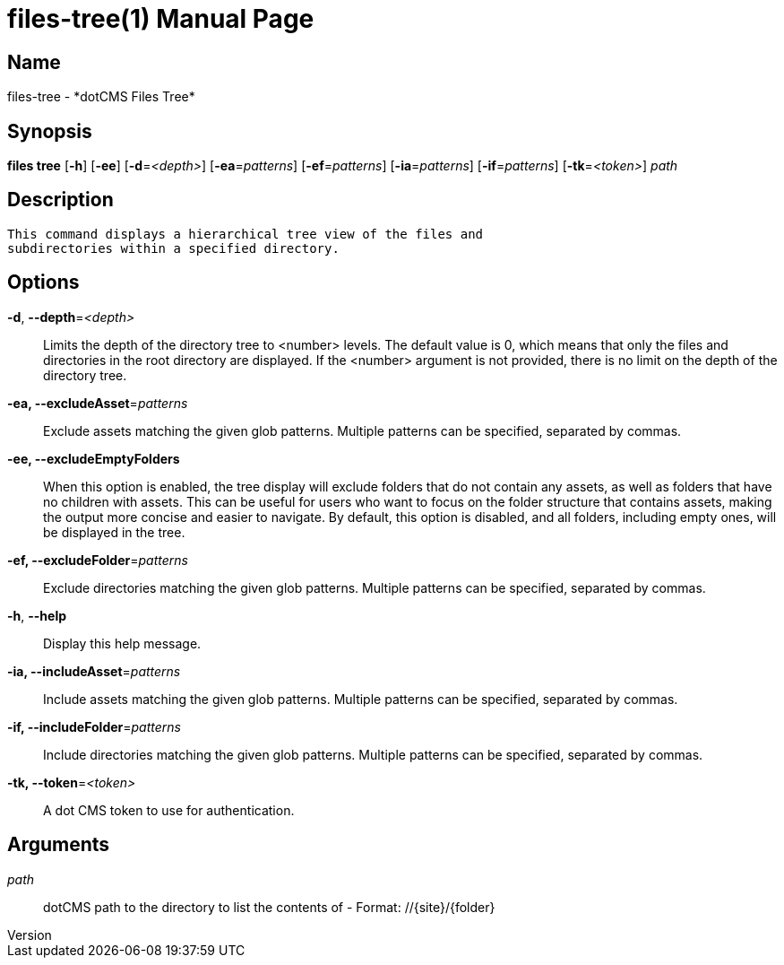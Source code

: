 // tag::picocli-generated-full-manpage[]
// tag::picocli-generated-man-section-header[]
:doctype: manpage
:revnumber: 
:manmanual: Files Manual
:mansource: 
:man-linkstyle: pass:[blue R < >]
= files-tree(1)

// end::picocli-generated-man-section-header[]

// tag::picocli-generated-man-section-name[]
== Name

files-tree - *dotCMS Files Tree*

// end::picocli-generated-man-section-name[]

// tag::picocli-generated-man-section-synopsis[]
== Synopsis

*files tree* [*-h*] [*-ee*] [*-d*=_<depth>_] [*-ea*=_patterns_] [*-ef*=_patterns_] [*-ia*=_patterns_]
           [*-if*=_patterns_] [*-tk*=_<token>_] _path_

// end::picocli-generated-man-section-synopsis[]

// tag::picocli-generated-man-section-description[]
== Description

 This command displays a hierarchical tree view of the files and 
 subdirectories within a specified directory.


// end::picocli-generated-man-section-description[]

// tag::picocli-generated-man-section-options[]
== Options

*-d*, *--depth*=_<depth>_::
  Limits the depth of the directory tree to <number> levels. The default value is 0, which means that only the files and directories in the root directory are displayed. If the <number> argument is not provided, there is no limit on the depth of the directory tree.

*-ea, --excludeAsset*=_patterns_::
  Exclude assets matching the given glob patterns. Multiple patterns can be specified, separated by commas.

*-ee, --excludeEmptyFolders*::
  When this option is enabled, the tree display will exclude folders that do not contain any assets, as well as folders that have no children with assets. This can be useful for users who want to focus on the folder structure that contains assets, making the output more concise and easier to navigate. By default, this option is disabled, and all folders, including empty ones, will be displayed in the tree.

*-ef, --excludeFolder*=_patterns_::
  Exclude directories matching the given glob patterns. Multiple patterns can be specified, separated by commas.

*-h*, *--help*::
  Display this help message.

*-ia, --includeAsset*=_patterns_::
  Include assets matching the given glob patterns. Multiple patterns can be specified, separated by commas.

*-if, --includeFolder*=_patterns_::
  Include directories matching the given glob patterns. Multiple patterns can be specified, separated by commas.

*-tk, --token*=_<token>_::
  A dot CMS token to use for authentication. 

// end::picocli-generated-man-section-options[]

// tag::picocli-generated-man-section-arguments[]
== Arguments

_path_::
  dotCMS path to the directory to list the contents of - Format: //{site}/{folder}

// end::picocli-generated-man-section-arguments[]

// tag::picocli-generated-man-section-commands[]
// end::picocli-generated-man-section-commands[]

// tag::picocli-generated-man-section-exit-status[]
// end::picocli-generated-man-section-exit-status[]

// tag::picocli-generated-man-section-footer[]
// end::picocli-generated-man-section-footer[]

// end::picocli-generated-full-manpage[]
